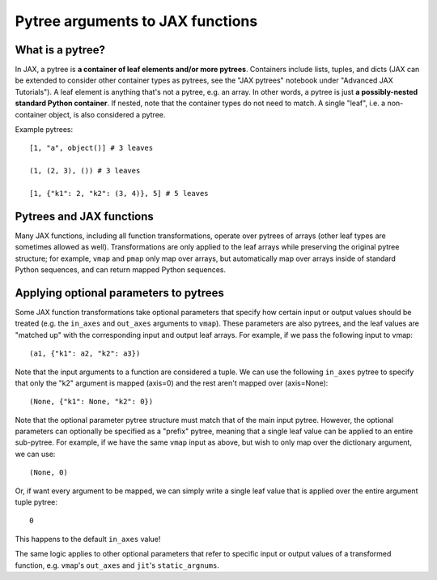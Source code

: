 Pytree arguments to JAX functions
=================================

What is a pytree?
^^^^^^^^^^^^^^^^^

In JAX, a pytree is **a container of leaf elements and/or more pytrees**.
Containers include lists, tuples, and dicts (JAX can be extended to consider
other container types as pytrees, see the "JAX pytrees" notebook under "Advanced
JAX Tutorials"). A leaf element is anything that's not a pytree, e.g. an
array. In other words, a pytree is just **a possibly-nested standard Python
container**.  If nested, note that the container types do not need to match. A
single "leaf", i.e. a non-container object, is also considered a pytree.

Example pytrees::

  [1, "a", object()] # 3 leaves

  (1, (2, 3), ()) # 3 leaves

  [1, {"k1": 2, "k2": (3, 4)}, 5] # 5 leaves

Pytrees and JAX functions
^^^^^^^^^^^^^^^^^^^^^^^^^

Many JAX functions, including all function transformations, operate over pytrees
of arrays (other leaf types are sometimes allowed as well). Transformations are
only applied to the leaf arrays while preserving the original pytree structure;
for example, ``vmap`` and ``pmap`` only map over arrays, but automatically map
over arrays inside of standard Python sequences, and can return mapped Python
sequences.

Applying optional parameters to pytrees
^^^^^^^^^^^^^^^^^^^^^^^^^^^^^^^^^^^^^^^

Some JAX function transformations take optional parameters that specify how
certain input or output values should be treated (e.g. the ``in_axes`` and
``out_axes`` arguments to ``vmap``). These parameters are also pytrees, and the
leaf values are "matched up" with the corresponding input and output leaf
arrays. For example, if we pass the following input to vmap::

  (a1, {"k1": a2, "k2": a3})

Note that the input arguments to a function are considered a tuple. We can use
the following ``in_axes`` pytree to specify that only the "k2" argument is
mapped (axis=0) and the rest aren't mapped over (axis=None)::

  (None, {"k1": None, "k2": 0})

Note that the optional parameter pytree structure must match that of the main
input pytree. However, the optional parameters can optionally be specified as a
"prefix" pytree, meaning that a single leaf value can be applied to an entire
sub-pytree. For example, if we have the same ``vmap`` input as above, but wish
to only map over the dictionary argument, we can use::

  (None, 0)

Or, if want every argument to be mapped, we can simply write a single leaf value
that is applied over the entire argument tuple pytree::

  0

This happens to the default ``in_axes`` value!

The same logic applies to other optional parameters that refer to specific input
or output values of a transformed function, e.g. ``vmap``'s ``out_axes`` and
``jit``'s ``static_argnums``.
